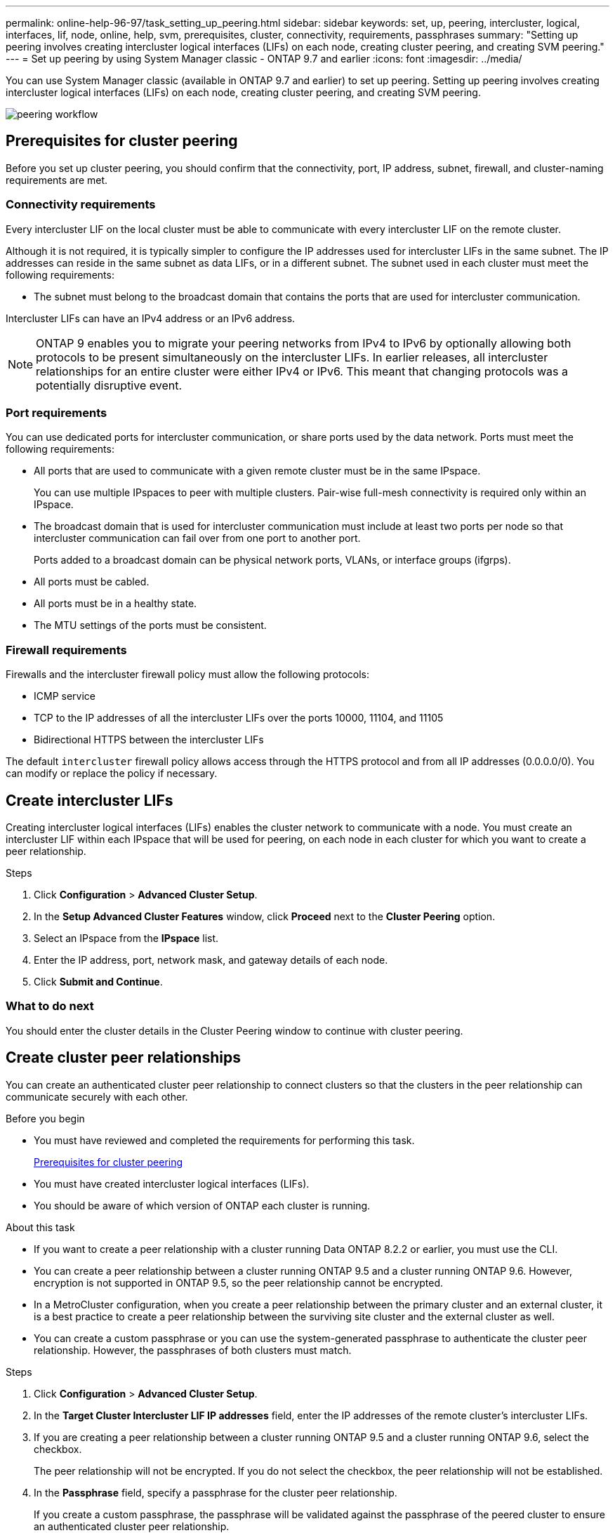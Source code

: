 ---
permalink: online-help-96-97/task_setting_up_peering.html
sidebar: sidebar
keywords: set, up, peering, intercluster, logical, interfaces, lif, node, online, help, svm, prerequisites, cluster, connectivity, requirements, passphrases
summary: "Setting up peering involves creating intercluster logical interfaces (LIFs) on each node, creating cluster peering, and creating SVM peering."
---
= Set up peering by using System Manager classic - ONTAP 9.7 and earlier
:icons: font
:imagesdir: ../media/

[.lead]
You can use System Manager classic (available in ONTAP 9.7 and earlier) to set up peering. Setting up peering involves creating intercluster logical interfaces (LIFs) on each node, creating cluster peering, and creating SVM peering.

image::../media/peering_workflow.gif[]

== [[prerequisites-peering, Prerequisites for cluster peering]] Prerequisites for cluster peering

Before you set up cluster peering, you should confirm that the connectivity, port, IP address, subnet, firewall, and cluster-naming requirements are met.

=== Connectivity requirements

Every intercluster LIF on the local cluster must be able to communicate with every intercluster LIF on the remote cluster.

Although it is not required, it is typically simpler to configure the IP addresses used for intercluster LIFs in the same subnet. The IP addresses can reside in the same subnet as data LIFs, or in a different subnet. The subnet used in each cluster must meet the following requirements:

* The subnet must belong to the broadcast domain that contains the ports that are used for intercluster communication.

Intercluster LIFs can have an IPv4 address or an IPv6 address.

[NOTE]
====
ONTAP 9 enables you to migrate your peering networks from IPv4 to IPv6 by optionally allowing both protocols to be present simultaneously on the intercluster LIFs. In earlier releases, all intercluster relationships for an entire cluster were either IPv4 or IPv6. This meant that changing protocols was a potentially disruptive event.
====

=== Port requirements

You can use dedicated ports for intercluster communication, or share ports used by the data network. Ports must meet the following requirements:

* All ports that are used to communicate with a given remote cluster must be in the same IPspace.
+
You can use multiple IPspaces to peer with multiple clusters. Pair-wise full-mesh connectivity is required only within an IPspace.

* The broadcast domain that is used for intercluster communication must include at least two ports per node so that intercluster communication can fail over from one port to another port.
+
Ports added to a broadcast domain can be physical network ports, VLANs, or interface groups (ifgrps).

* All ports must be cabled.
* All ports must be in a healthy state.
* The MTU settings of the ports must be consistent.

=== Firewall requirements

Firewalls and the intercluster firewall policy must allow the following protocols:

* ICMP service
* TCP to the IP addresses of all the intercluster LIFs over the ports 10000, 11104, and 11105
* Bidirectional HTTPS between the intercluster LIFs

The default `intercluster` firewall policy allows access through the HTTPS protocol and from all IP addresses (0.0.0.0/0). You can modify or replace the policy if necessary.

== Create intercluster LIFs

Creating intercluster logical interfaces (LIFs) enables the cluster network to communicate with a node. You must create an intercluster LIF within each IPspace that will be used for peering, on each node in each cluster for which you want to create a peer relationship.

.Steps

. Click *Configuration* > *Advanced Cluster Setup*.
. In the *Setup Advanced Cluster Features* window, click *Proceed* next to the *Cluster Peering* option.
. Select an IPspace from the *IPspace* list.
. Enter the IP address, port, network mask, and gateway details of each node.
. Click *Submit and Continue*.

=== What to do next

You should enter the cluster details in the Cluster Peering window to continue with cluster peering.

== Create cluster peer relationships

You can create an authenticated cluster peer relationship to connect clusters so that the clusters in the peer relationship can communicate securely with each other.

.Before you begin

* You must have reviewed and completed the requirements for performing this task.
+
<<prerequisites-peering, Prerequisites for cluster peering>>

* You must have created intercluster logical interfaces (LIFs).
* You should be aware of which version of ONTAP each cluster is running.

.About this task

* If you want to create a peer relationship with a cluster running Data ONTAP 8.2.2 or earlier, you must use the CLI.
* You can create a peer relationship between a cluster running ONTAP 9.5 and a cluster running ONTAP 9.6. However, encryption is not supported in ONTAP 9.5, so the peer relationship cannot be encrypted.
* In a MetroCluster configuration, when you create a peer relationship between the primary cluster and an external cluster, it is a best practice to create a peer relationship between the surviving site cluster and the external cluster as well.
* You can create a custom passphrase or you can use the system-generated passphrase to authenticate the cluster peer relationship. However, the passphrases of both clusters must match.

.Steps

. Click *Configuration* > *Advanced Cluster Setup*.
. In the *Target Cluster Intercluster LIF IP addresses* field, enter the IP addresses of the remote cluster's intercluster LIFs.
. If you are creating a peer relationship between a cluster running ONTAP 9.5 and a cluster running ONTAP 9.6, select the checkbox.
+
The peer relationship will not be encrypted. If you do not select the checkbox, the peer relationship will not be established.

. In the *Passphrase* field, specify a passphrase for the cluster peer relationship.
+
If you create a custom passphrase, the passphrase will be validated against the passphrase of the peered cluster to ensure an authenticated cluster peer relationship.
+
If the names of the local cluster and remote cluster are identical, and if you are using a custom passphrase, an alias is created for the remote cluster.

. To generate a passphrase from the remote cluster, enter the management IP address of the remote cluster.
. Initiate cluster peering.
+
[options="header"]
|===
| If you want to...| Do this...
a|
Initiate cluster peering from the initiator cluster
a|
Click *Initiate Cluster Peering*.
a|
Initiate cluster peering from the remote cluster    (Applicable if you have created a custom passphrase)
a|

 .. Enter the management IP address of the remote cluster.
 .. Click the *Management URL* link to access the remote cluster.
 .. Click *Create Cluster Peering*.
 .. Specify the intercluster LIF IP addresses and passphrase of the initiator cluster.
 .. Click *Initiate Peering*.
 .. Access the initiator cluster, and then click *Validate Peering*.

|===

=== What to do next

You should specify the SVM details in the SVM Peering window to continue with the peering process.

== Create SVM Peers

SVM peering enables you to establish a peer relationship between two storage virtual machines (SVMs) for data protection.

.Before you begin

You must have created a peer relationship between the clusters in which the SVMs that you plan to peer reside.

.About this task

* The clusters that you can select as target clusters are listed when you create SVM peers by using the *Configuration* > *SVM Peers* window.
* If the target SVM resides on a cluster in a system running ONTAP 9.2 or earlier, SVM peering cannot be accepted by using System Manager.
+
[NOTE]
====
In such a scenario, you can use the command-line interface (CLI) to accept SVM peering.
====

.Steps

. Select the initiator SVM.
. Select the target SVM from the list of permitted SVMs.
. Specify the name of the target SVM in the *Enter an SVM* field.
+
[NOTE]
====
If you have navigated from the *Configuration* > *SVM Peers* window, you should select the target SVM from the list of peered clusters.
====

. Initiate SVM peering.
+
[options="header"]
|===
| If you want to...| Do this...
a|
Initiate SVM peering from the initiator cluster
a|
Click Initiate SVM Peering.
a|
Accept SVM peering from the remote cluster
a|

[NOTE]
====
Applicable for non-permitted SVMs
====

 .. Specify the management address of the remote cluster.
 .. Click the *Management URL* link to access the SVM Peer window of the remote cluster.
 .. On the remote cluster, accept the *Pending SVM Peer* request.
 .. Access the initiator cluster, and then click *Validate Peering*.

|===

. Click *Continue*.

=== What to do next

You can view the intercluster LIFs, cluster peer relationship, and SVM peer relationship in the Summary window.

When you use System Manager to create the peer relationship, the encryption status is "`Enabled`" by default.

== What passphrases are

You can use a passphrase to authorize peering requests. You can use a custom passphrase or a system-generated passphrase for cluster peering.

* You can generate a passphrase on the remote cluster.
* The minimum required length for a passphrase is eight characters.
* The passphrase is generated based on the IPspace.
* If you are using a system-generated passphrase for cluster peering, after you enter the passphrase in the initiator cluster, peering is authorized automatically.
* If you are using a custom passphrase for cluster peering, you have to navigate to the remote cluster to complete the peering process.

// 2021-12-07, Created by Aoife sm-classic rework
